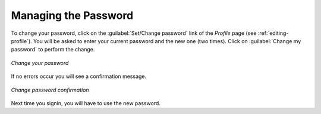Managing the Password
=====================

To change your password, click on the :guilabel:`Set/Change password` link of the *Profile* page (see :ref:`editing-profile`).
You will be asked to enter your current password and the new one (two times). Click on :guilabel:`Change my password` to perform the change.

.. figure:: img/change_password.png
     :align: center

     *Change your password*

If no errors occur you will see a confirmation message.

.. figure:: img/change_password_confirm.png
     :align: center

     *Change password confirmation*

Next time you signin, you will have to use the new password.
